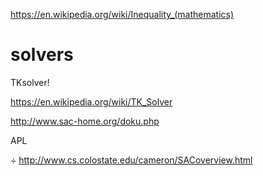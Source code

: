
https://en.wikipedia.org/wiki/Inequality_(mathematics)

* solvers
 TKsolver!

https://en.wikipedia.org/wiki/TK_Solver


http://www.sac-home.org/doku.php


APL


÷
http://www.cs.colostate.edu/cameron/SACoverview.html


